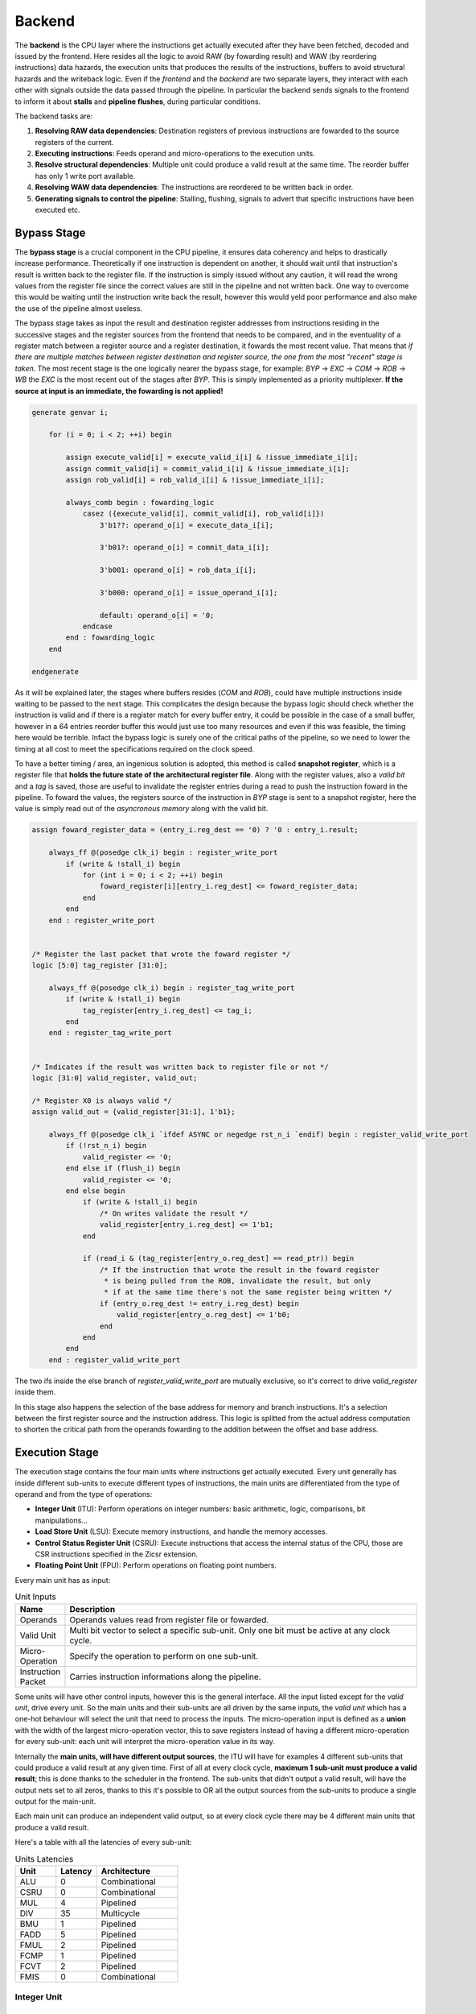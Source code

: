 Backend 
=======

The **backend** is the CPU layer where the instructions get actually executed after they have been fetched, decoded and issued by the frontend. 
Here resides all the logic to avoid RAW (by fowarding result) and WAW (by reordering instructions) data hazards, the execution units that produces the results of the instructions, buffers to avoid structural hazards and the writeback logic. 
Even if the *frontend* and the *backend* are two separate layers, they interact with each other with signals outside the data passed through the pipeline. In particular the backend sends signals to the frontend
to inform it about **stalls** and **pipeline flushes**, during particular conditions.

The backend tasks are:

1. **Resolving RAW data dependencies**: Destination registers of previous instructions are fowarded to the source registers of the current.
2. **Executing instructions**: Feeds operand and micro-operations to the execution units.
3. **Resolve structural dependencies**: Multiple unit could produce a valid result at the same time. The reorder buffer has only 1 write port available.
4. **Resolving WAW data dependencies**: The instructions are reordered to be written back in order.
5. **Generating signals to control the pipeline**: Stalling, flushing, signals to advert that specific instructions have been executed etc.


Bypass Stage 
------------

The **bypass stage** is a crucial component in the CPU pipeline, it ensures data coherency and helps to drastically increase performance. Theoretically if one instruction is dependent on another, it should wait until that instruction's result is written back to the register file.
If the instruction is simply issued without any caution, it will read the wrong values from the register file since the correct values are still in the pipeline and not written back. One way to overcome this would be waiting until the instruction write back the result, however this 
would yeld poor performance and also make the use of the pipeline almost useless. 

The bypass stage takes as input the result and destination register addresses from instructions residing in the successive stages and the register sources from the frontend that needs to be compared, and in the eventuality of a register match between a register source and a register destination, it fowards the most recent value. That means that *if there are multiple matches between register destination and 
register source, the one from the most "recent" stage is taken*. The most recent stage is the one logically nearer the bypass stage, for example: `BYP` -> `EXC` -> `COM` -> `ROB` -> `WB` the `EXC` is the most recent out of the stages after `BYP`.
This is simply implemented as a priority multiplexer. **If the source at input is an immediate, the fowarding is not applied!**

.. code-block:: systemverilog

    generate genvar i;  
        
        for (i = 0; i < 2; ++i) begin 

            assign execute_valid[i] = execute_valid_i[i] & !issue_immediate_i[i];
            assign commit_valid[i] = commit_valid_i[i] & !issue_immediate_i[i];
            assign rob_valid[i] = rob_valid_i[i] & !issue_immediate_i[i]; 

            always_comb begin : fowarding_logic 
                casez ({execute_valid[i], commit_valid[i], rob_valid[i]})
                    3'b1??: operand_o[i] = execute_data_i[i];

                    3'b01?: operand_o[i] = commit_data_i[i];

                    3'b001: operand_o[i] = rob_data_i[i];

                    3'b000: operand_o[i] = issue_operand_i[i];

                    default: operand_o[i] = '0;
                endcase 
            end : fowarding_logic
        end

    endgenerate 


As it will be explained later, the stages where buffers resides (`COM` and `ROB`), could have multiple instructions inside waiting to be passed to the next stage. This complicates the design because the bypass logic should check whether the instruction is valid and if there is a register match for every buffer entry,
it could be possible in the case of a small buffer, however in a 64 entries reorder buffer this would just use too many resources and even if this was feasible, the timing here would be terrible. Infact the bypass logic is surely one of the critical paths of the pipeline, so we need to lower the timing at all cost to meet the specifications required on the clock speed. 

To have a better timing / area, 
an ingenious solution is adopted, this method is called **snapshot register**, which is a register file that **holds the future state of the architectural register file**. Along with the register values, also a *valid bit* and a *tag* is saved, those are useful to invalidate the register entries during a 
read to push the instruction foward in the pipeline. To foward the values, the registers source of the instruction in `BYP` stage is sent to a snapshot register, here the value is simply read out of the *asyncronous memory* along with the valid bit.

.. code-block:: systemverilog

    assign foward_register_data = (entry_i.reg_dest == '0) ? '0 : entry_i.result;

        always_ff @(posedge clk_i) begin : register_write_port
            if (write & !stall_i) begin
                for (int i = 0; i < 2; ++i) begin 
                    foward_register[i][entry_i.reg_dest] <= foward_register_data;
                end
            end 
        end : register_write_port


    /* Register the last packet that wrote the foward register */
    logic [5:0] tag_register [31:0];

        always_ff @(posedge clk_i) begin : register_tag_write_port
            if (write & !stall_i) begin
                tag_register[entry_i.reg_dest] <= tag_i;
            end 
        end : register_tag_write_port


    /* Indicates if the result was written back to register file or not */
    logic [31:0] valid_register, valid_out;

    /* Register X0 is always valid */
    assign valid_out = {valid_register[31:1], 1'b1};

        always_ff @(posedge clk_i `ifdef ASYNC or negedge rst_n_i `endif) begin : register_valid_write_port
            if (!rst_n_i) begin
                valid_register <= '0;
            end else if (flush_i) begin 
                valid_register <= '0;
            end else begin
                if (write & !stall_i) begin
                    /* On writes validate the result */
                    valid_register[entry_i.reg_dest] <= 1'b1;
                end 
                
                if (read_i & (tag_register[entry_o.reg_dest] == read_ptr)) begin
                    /* If the instruction that wrote the result in the foward register
                     * is being pulled from the ROB, invalidate the result, but only 
                     * if at the same time there's not the same register being written */
                    if (entry_o.reg_dest != entry_i.reg_dest) begin 
                        valid_register[entry_o.reg_dest] <= 1'b0;
                    end 
                end
            end
        end : register_valid_write_port

The two ifs inside the else branch of `register_valid_write_port` are mutually exclusive, so it's correct to drive `valid_register` inside them.

In this stage also happens the selection of the base address for memory and branch instructions. It's a selection between the first register source and the instruction address. This logic is splitted from the actual address computation to shorten the critical path from the operands fowarding to the addition between the offset and base address.

Execution Stage
---------------

The execution stage contains the four main units where instructions get actually executed. Every unit generally has inside different sub-units to execute different types of instructions, the main units are differentiated from the type of operand and from the type of operations:

* **Integer Unit** (ITU): Perform operations on integer numbers: basic arithmetic, logic, comparisons, bit manipulations...
* **Load Store Unit** (LSU): Execute memory instructions, and handle the memory accesses.
* **Control Status Register Unit** (CSRU): Execute instructions that access the internal status of the CPU, those are CSR instructions specified in the Zicsr extension.
* **Floating Point Unit** (FPU): Perform operations on floating point numbers.

Every main unit has as input:

.. list-table:: Unit Inputs
   :widths: 5 40
   :header-rows: 1

   * - Name 
     - Description
   * - Operands 
     - Operands values read from register file or fowarded.
   * - Valid Unit 
     - Multi bit vector to select a specific sub-unit. Only one bit must be active at any clock cycle. 
   * - Micro-Operation 
     - Specify the operation to perform on one sub-unit.
   * - Instruction Packet 
     - Carries instruction informations along the pipeline.

Some units will have other control inputs, however this is the general interface. All the input listed except for the *valid unit*, drive every unit. So the main units and their sub-units are all driven by the same inputs, the *valid unit* which has a one-hot behaviour will select the unit 
that need to process the inputs. The micro-operation input is defined as a **union** with the width of the largest micro-operation vector, this to save registers instead of having a different micro-operation for every sub-unit: each unit will interpret the micro-operation value in its way. 


.. image:: source/images/ExecutionUnitTop.png


Internally the **main units, will have different output sources**, the ITU will have for examples 4 different sub-units that could produce a valid result at any given time. First of all at every clock cycle, **maximum 1 sub-unit must produce a valid result**; this is done thanks to the scheduler in the frontend. 
The sub-units that didn't output a valid result, will have the output nets set to all zeros, thanks to this it's possible to OR all the output sources from the sub-units to produce a single output for the main-unit.

Each main unit can produce an independent valid output, so at every clock cycle there may be 4 different main units that produce a valid result. 

Here's a table with all the latencies of every sub-unit:

.. list-table:: Units Latencies
   :widths: 5 5 10
   :header-rows: 1

   * - Unit 
     - Latency
     - Architecture
   * - ALU 
     - 0
     - Combinational
   * - CSRU 
     - 0
     - Combinational
   * - MUL 
     - 4
     - Pipelined
   * - DIV 
     - 35
     - Multicycle
   * - BMU 
     - 1
     - Pipelined
   * - FADD 
     - 5
     - Pipelined
   * - FMUL 
     - 2
     - Pipelined
   * - FCMP 
     - 1
     - Pipelined
   * - FCVT 
     - 2
     - Pipelined
   * - FMIS 
     - 0
     - Combinational
  

Integer Unit
~~~~~~~~~~~~

Arithmetic Logic Unit
_____________________

The **arithmetic logic unit** (ALU) is probably the most important execution unit. It's fully **combinational** and it executes every RV32I instruction, which are the most basic and crucial instructions. Excluding the memory operations, every complex operation from multiplication to complicate floating point operations can be done with simple instructions executed in the ALU. Other than that, 
it resolves the branches comparisons. 

Two multiplexers are used to select the output, one big multiplexer to select the result value and one smaller to select the branch outcome. The use of the smaller multiplexer is to lower the critical path of the PC selection logic in the frontend.

The operations executed are: 

.. list-table:: ALU Operations
   :widths: 5 30
   :header-rows: 1

   * - Name 
     - Description
   * - ADD 
     - Add the two operands.
   * - SUB
     - Subtract the two operands.
   * - AND 
     - Logic AND between the two operands.
   * - OR 
     - Logic OR between the two operands.
   * - XOR 
     - Logic XOR between the two operands.
   * - SLT 
     - Set the *LSB* of the result if operand A is less than B. This is a signed comparison.
   * - SLTU 
     - Set the *LSB* of the result if operand A is less than B. This is a unsigned comparison.
   * - SLL 
     - Shift left (logic) the operand A by a value specified in the first 5 bits of the operand B.
   * - SRL 
     - Shift right (logic) the operand A by a value specified in the first 5 bits of the operand B.
   * - SRA 
     - Shift right (arithmetic) the operand A by a value specified in the first 5 bits of the operand B.
   * - BEQ 
     - Return *true* if operands are equal.
   * - BNE 
     - Return *true* if operands are not equal.
   * - BLT 
     - Return *true* if operand A is less than operand B. This is a signed comparison.
   * - BLTU 
     - Return *true* if operand A is less than operand B. This is a unsigned comparison.
   * - BGE 
     - Return *true* if operand A is greater than operand B. This is a signed comparison.
   * - BGEU 
     - Return *true* if operand A is greater than operand B. This is a unsigned comparison.

The micro-operation input vector utilize 4 total bits, the ALU fully utilize those bit and execute a total of 16 micro-operations.
The comparisons are encoded in the first bits of the input vector, so it's possible to use a second multiplexer with only 3 bits to select their result.

.. code-block:: systemverilog

    always_comb begin 
        case (operation_i)
            ADD: result_o = add_result;

            ...

            default: result_o = '0;
        endcase
    end     

    always_comb begin
        case (operation_i[2:0])
            BEQ: taken_o = is_equal;

            ...

            default: taken_o = 1'b0; 
        endcase 
    end


Multiplication Unit 
___________________

The **multiplication unit** (MUL) performs 4 types of multiplications on two integer numbers. It's **fully pipelined** and as specified by the RV32M, the multiplications performed are:

.. list-table:: MUL Operations
   :widths: 5 30
   :header-rows: 1

   * - Name 
     - Description
   * - MUL 
     - Multiply the two operands and take the low 32 bit of the result. The multiplication is signed.
   * - MULH
     - Multiply the two operands and take the high 32 bit of the result. The multiplication is signed.
   * - MULHU 
     - Multiply the two operands and take the high 32 bit of the result. The multiplication is unsigned.
   * - MULHSU 
     - Perform a multiplication between the signed first operand and the unsigned second operand, and take the high 32 bit of the result.


Outside the actual multiplication stage where a pipelined unsigned multiplier is used, there are two additional stages to perform some pre and post-multiplication operations. 

In the first stage, the absolute value of each operand is done if there is a signed operation. So if the MSB of one operand is set and the operation on that operand requires it to be signed, then it's two-complemented.
This is done because the multiplier only supports unsigned numbers. 

In the last stage, the result is brought back into signed form if needed, that is if the operands signs are different and it's a signed operation. Then after the conversion, the result is selected.


Division Unit 
_____________

The **division unit** (DIV) performs 2 types of division and 2 types of remainder operations on two integer numbers. It's a **multicycle unit** and as specified by the RV32M, the operations performed are:

.. list-table:: DIV Operations
   :widths: 5 20
   :header-rows: 1

   * - Name 
     - Description
   * - DIV 
     - Divide the two signed operands. Take the quotient.
   * - DIVU
     - Divide the two unsigned operands. Take the quotient.
   * - REM 
     - Divide the two signed operands. Take the remainder.
   * - REMU 
     - Divide the two unsigned operands. Take the remainder.

Because the core divider works on unsigned numbers, like the multiplication unit, the operands need to be two two-complemented if the operation and the conditions requires it. That is if there's a signed operation and one operand is negative, make it positive.
The core divider implements a **non-restoring division algorithm** which execute the division in 34 cycles. In the output stage, the result is selected based on the operation and some special cases are handled:

* In case of a *DIV* or *DIVU* operation, if **the dividend is less than the divisor**, the quotient is 0. Otherwise the quotient is taken from the core divider.
* In case of a *REM* or *REMU* operation, if **the dividend is less than the divisor**, the remainder is the dividend. Otherwise the remainder is taken from the core divider.

The output of the core divider is obviously converted in a two-complement form if needed.


Bit Manipulation Unit
_____________________

The **bit manipulation unit** (BMU) performs different types of operations defined in the subset of RV32B: **Zba**, **Zbb**, **Zbs**. It's **fully pipelined** and as specified by the ISA, the operations performed are:

.. list-table:: BMU Operations
   :widths: 5 30
   :header-rows: 1

   * - Name 
     - Description
   * - SH1ADD 
     - Shift the first operand by 1 to the left and add the result to the second operand.
   * - SH2ADD
     - Shift the first operand by 2 to the left and add the result to the second operand.
   * - SH3ADD 
     - Shift the first operand by 3 to the left and add the result to the second operand.
   * - MAX
     - Write in the result the signed maximum between the operands.
   * - MAXU 
     - Write in the result the unsigned maximum between the operands.
   * - MIN 
     - Write in the result the signed minimum between the operands.
   * - MINU 
     - Rotate the first operand to the left with an amount specified in the first 5 bits of the second operand.
   * - ORC.B
     - Set all the bits of each byte if there's at least 1 bit set.
   * - REV8
     - Reverse the byte order of the first operand.
   * - BCLR
     - Clear the bit of the first operand. The bit position is specified by the first 5 bits of the second operand.
   * - BINV 
     - Invert the bit of the first operand. The bit position is specified by the first 5 bits of the second operand.
   * - BSET
     - Set the bit of the first operand. The bit position is specified by the first 5 bits of the second operand.
   * - BEXT 
     - Extract the bit of the first operand. The bit position is specified by the first 5 bits of the second operand.

The majority of **Zbb** instructions were omitted due to their limited value in significantly expanding the area footprint of the bit manipulation unit. Instead, a select subset of *Zbb* was chosen:

* *MAX, MAXU, MIN, MINU*: These instructions are frequently employed, even in C code.
* *REV8*: Essential for converting data endianness, especially in network applications.
* *ORC.B*: Valuable for string processing, graphics, and more.

For utilization, programmers should compile these instructions in separate assembly files with the *Zbb* extension enabled and then invoke them from the C code.


Control Status Registers Unit
~~~~~~~~~~~~~~~~~~~~~~~~~~~~~

The **control status register unit** (CSRU) holds the architectural state of the CPU (excluded the register file). The unit have a read and a write port, the read data is usually used as feedback to write the new value inside the CSR. 
The operations executed are: 

.. list-table:: CSR Operations
   :widths: 5 30
   :header-rows: 1

   * - Name 
     - Description
   * - SWAP 
     - Write the first operand in the CSR and save the CSR's old value into the register destination.
   * - SET
     - Read the old value of the CSR and OR it with the first operand value, save the CSR's old value into the register destination.
   * - CLEAR 
     - Read the old value of the CSR and AND it with the first operand negated value, save the CSR's old value into the register destination.

If an instruction writes a CSR, the value is saved into a buffer register. Because the CSRU rapresent the internal state of the CPU, it needs to be *updated once the instruction gets written back*. Otherwise, if an exception or an interrupt occour, the pipeline would get flushed 
but the state would still be changed. Once the instruction pass the writeback stage, the buffer register gets cleared and the corresponding finally CSR written.


Load Store Unit
~~~~~~~~~~~~~~~

The **load store unit** along with the ALU, is considered the most important component of the execution unit, it manages the interactions between CPU and memory controller. It is comprised of two distinct units: the **load unit** (LDU) and the **store unit** (STU), each responsible for overseeing the respective *load interface* and *store interface*. 
These units operate independently, allowing one to issue a request while the other might be waiting, resulting in concurrent communication. 

Whether or not the memory can accommodate both load and store requests simultaneously it's based on the implementation of the system, but generally speaking, **loads have more priority than the stores**, due to their potential to introduce critical data dependencies within the system.

Within the load-store unit, a priority logic mechanism is in place to handle scenarios where both the *LDU and STU generate a valid signal simultaneously*. In such cases, the system temporarily halts the STU for a single clock cycle, giving precedence to the LDU's result.

Load Unit
_________

The load unit is responsable for issuing load requests to the memory controller and elaborating the data received from the memory based on the instruction. The operations executed are:

.. list-table:: LDU Operations
   :widths: 5 20
   :header-rows: 1

   * - Name 
     - Description
   * - LDB 
     - Load a byte from memory.
   * - LDH
     - Load an half-word from memory.
   * - LDW 
     - Load a word from memory.

An additional bit is used to specify whether the operation is *signed* or *unsigned*.

The unit is implemented as an FSM, thus it can accept one instruction only if it's idle. The following diagram shows the states that the load unit goes through during a request to memory unit:

.. image:: source/images/LDU_FSM.png

The LDU relies on two primary data sources: *memory* and the *store buffer*, thanks to the concept of data forwarding. However this introduces a dangerous condition that needs to be managed:

Consider a scenario where two operations occur consecutively: *a one-byte store and a one-word load, both directed at the same memory address*.
In this case, the LDU is likely to find the store byte entry in the store buffer. The data now will be fowarded however it will be incorrect because it only retrieves the byte in the first 8 bits padded with zeros. This occours because the store unit uses the byte strobe signal to enable the writing of a particular byte / group of bytes, so only the bytes to be written are defined in the store buffer.

.. code-block:: asm 

    # RAM[0x00] = 0xAABBCCDD

    SB 0xFF, 0x00 # RAM[0x00] = 0xAABBCCFF
    LW x1, 0x00 # ERROR! x1 = 0x000000FF 

To overcome this, the store buffer can foward only entries that matches perfectly both address and load width. If the bits [31:2] of the load address match one of the entries and the widths are different, the load unit is put into a wait state stalling the pipeline to avoid deadlocks due to arrival of other store instructions that could potentially stalls the LDU even more.

Another particular condition is when the *pipeline stalls in the same clock cycle the valid data arrives*. Because the interface does not blocks upon pipeline stall, meaning that the unit could miss the valid signal, the FSM quickly goes into waiting mode and saves the data arrived at the interface. Once the stall ends, the data is finally signaled as valid.

The exceptions generated here are:

* **Misaligned Load**: The load address must be aligned based on the operation to do. Loading a word results in a 4 byte aligned load address, loading a byte results in a 1 byte aligned load address. If this condition is not respected, this exception is raised.
* **Illegal Load Access**: If U-level code tries to access a protected (M-level code only) region, this exception is raised.


Store Unit
__________

The store unit is resposable for issuing store requests to the memory controller. The operations executed are:

.. list-table:: STU Operations
   :widths: 5 15
   :header-rows: 1

   * - Name 
     - Description
   * - STB 
     - Store a byte in memory.
   * - STH
     - Store an half-word in memory.
   * - STW 
     - Store a word in memory.

The unit consists of a primary Finite State Machine (FSM) responsible for managing the store interface, Input/Output (IO) signals, and related functions. Additionally, an important component within this setup is the **store buffer**, a key structural element that significantly mitigates CPU latency. 

The following diagram shows the states that the load unit goes through during a request to memory unit:

.. image:: source/images/STU_FSM.png

When a store operation is initiated, the store unit *pushes information pertaining to the store operation into the buffer*. Once this operation is completed, the store unit transitions to the idle state, ready to accept new instructions and requests.
However, the presence of a store buffer in the CPU system introduces a subtle challenge. As soon as an entry (consisting of address and data) is inserted into the buffer, the control unit might erroneously assume that the memory has already been updated, which might not be the case. 
Subsequent load operations targeting the same memory address could return outdated values, primarily because the *updated data may still be residing in the store buffer*. To overcome this problem, the structure implements a bypass logic: the load address is compared against every valid buffer entry in parallel with priority for the most recent values, 
and when a match is found, the value from the latest store operation is eventually brought to the load unit. This technique, is called **load forwarding**, and it ensures that the load operation retrieves the most current data, regardless of its location within the CPU's internal pipeline. 

Given ApogeoRV's out-of-order execution pipeline, it's crucial to ensure that the actual store to the memory doesn't happen until the instruction is written back in order. While with loads this is not a problem and a load can start before, with stores the situation is different. The memory rapresent the system current state, so it must be updated 
once the CPU is sure that no exceptions or interrupts could stop or flush the instruction. To obtain this, the store buffer entries, once pushed, are still invalid. To validate entries in the store buffer, a pointer tracks the entry awaiting validation. Once the reorder buffer writes back the result of a store instruction in sequential order, this pointer is incremented and the entry is validated.

In the event of an exception or interrupt, a flush command is dispatched to the buffer. Notably, the pull pointer value remains unaltered during this process, while the push pointer is set to the value of the valid pointer. This synchronized approach ensures that the CPU correctly manages exceptions and interruptions, while also maintaining data integrity within the store buffer.


The exceptions generated here are:

* **Misaligned Store**: The store address must be aligned based on the operation to do. Storing a word results in a 4 byte aligned load address, Storing a byte results in a 1 byte aligned load address. If this condition is not respected, this exception is raised.
* **Illegal Store Access**: If U-level code tries to access a protected (M-level code only) region, this exception is raised.


Floating Point Unit
~~~~~~~~~~~~~~~~~~~

The **floating-point unit** (FPUs) is the mathematical workhorses within the CPU, executing operations on *floating point numbers*.
These specialized components are essential in handling the non-integer computations that are important for a vast array of applications, from scientific simulations to graphics rendering and financial modeling. 
At their core, FPUs are designed to perform operations on floating-point numbers, which represent real numbers in *scientific notation*: with a fixed number of significant digits and a variable exponent. 
This flexibility in representing a wide range of values, both tiny and immense, is crucial for scientific accuracy and practicality, where the precision of integer arithmetic would not be enough. 

The FPU accommodates fundamental operations like addition, subtraction, multiplication, plus other useful operations to speedup floating-point code.

ApogeoRV FPU **lacks of operations like: *FDIV*, *FSQRT*, *FMADD* and its variants** all defined in the Zfinx specifications. While this could significantly slow down the processor in some applications, on the other end it helps to reduce the total area and power consumed by the core. Also having more units means needing to slow down the CPU clock 
because of the critical path introduced on bypass logic. For example adding *FMADDs* instructions would require a third operand read which mean:

* 1 more register read port or additional logic to stall the frontend for one cycle to read the operand if the register port is not desired.
* More pipeline registers to carry the additional register source. 
* Additional logic in the scheduler.

Additionally, **the FPU can't handle subnormal numbers**, again to reach the desired power/area/speed goal.

Floating Point Addition Unit 
____________________________

The **addition unit** perform additions and subtractions between two floating point numbers:

The operation commences in the first pipeline stage by modifying the sign bit of operand B if it's a subtraction operation. Simultaneously, an exponent subtraction is performed on the two operands, resulting in a signed 9-bit number. This number is used to determine which operand is larger. The logic also checks whether the result should be NaN or infinity in advance.

.. code-block:: 

    if (exp_subtraction[8] == 1) 
        B > A 
    else 
        if (exp_subtraction == 0) 
            if (A.significand >= B.significand)
                A > B 
            else 
                B > A 
        else 
            A > B 

In the second stage, the significands are aligned by shifting the minor significand by an amount defined by the absolute value of the previous exponent subtraction. If this value is greater than or equal to 48, the significand is shifted to all zeros. Additionally, this stage computes the round bits (Guard, Round, and Sticky).

In the third stage, the significands are added. This process is not straightforward because the significands are concatenated on the left by the hidden bit and a bit set to zero to accommodate the carry on the output. On the right, the minor significand is concatenated with the round bits, while the major one is concatenated with zeros. Then they are two-complemented based on their initial signs.

.. code-block:: systemverilog

    case ({major_addend.sign, minor_addend.sign})
        2'b00: begin
            major_significand =  {1'b0, major_addend.hidden_bit, major_addend.significand, 3'b0};
            minor_significand =  {1'b0, minor_addend.hidden_bit, minor_addend.significand, round_bits};
        end

        2'b01: begin
            major_significand =  {1'b0, major_addend.hidden_bit, major_addend.significand, 3'b0};
            minor_significand = -{1'b0, minor_addend.hidden_bit, minor_addend.significand, round_bits};
        end

        2'b10: begin
            major_significand = -{1'b0, major_addend.hidden_bit, major_addend.significand, 3'b0};
            minor_significand =  {1'b0, minor_addend.hidden_bit, minor_addend.significand, round_bits};
        end

        2'b11: begin
            major_significand =  {1'b0, major_addend.hidden_bit, major_addend.significand, 3'b0};
            minor_significand =  {1'b0, minor_addend.hidden_bit, minor_addend.significand, round_bits};
        end
    endcase

Once the sum is computed, if the MSB of the result is set and the significands were subtracted, the absolute value of the result is computed.

In the fourth stage, the result is normalized based on the carry produced in the previous stage and the amount of leading zeros.

* If a carry was produced, the result significand is shifted right by one, and the exponent is incremented. If the exponent reaches the maximum possible value, the overflow flag is set. The round bits are adjusted accordingly.
* If there are leading zeros, the result is shifted left, and the exponent is decreased by the number of leading zeros. If the exponent becomes negative or zero after subtraction, an underflow occurs.

In the fifth stage the final result is computed based on the accumulated flags: 

* **Invalid Operation**: Result = NaN 
* **Result Infinity**: Result = +/- Inf


Floating Point Multiplication Unit
__________________________________

The **multiplication unit** perform multiplications between two floating point numbers, as the floating point adder, it's a pipelined unit, but it's much more simpler and requires less cycles if a low latency multiplier is used.

In the first stage the final result type is determined, the final result exponent is computed and the significands concatenated with their hidden bits are feeded into the core multiplier. The exponent and other flags are inserted into a shift register to match the multiplier latency. Finally a 48 bits product is produced.

In the last stage the result is normalized. If the MSB of the result is set, the significand is shifted to the right and the exponent is incremented. If the exponent overflows of reaches the maximum value the overflow flag is set. The final result is then selected based on the generated flags:

* **Invalid Operation**: Result = NaN
* **Overflow**: Result = + Inf
* **Underflow**: Result = - Inf

The underflow flag is caught when the exponent result is less then the minimum possible exponent in the floating point notation and both input exponents were negative.

Comparison Unit
_______________

The **comparison unit** performs four operations on two floating point numbers combinationally:

.. list-table:: FCMP Operations
   :widths: 5 25
   :header-rows: 1

   * - Name 
     - Description
   * - FP_EQ 
     - Returns *true* if both operands are equal.
   * - FP_LT
     - Returns *true* if operand A is less than operand B.
   * - FP_LE 
     - Returns *true* if operand A is less or equal than operand B.
   * - FP_GT 
     - Returns *true* if operand A is greater than operand B.

A bit specifies if the operation should set the LSB to the comparison result or should copy the operand that matches the comparison into the register destination. 

The comparison is done with priority by:

* Comparing the signs.
* Comparing the exponents.
* Comparing the significands. 


Conversion Unit
_______________

The **conversion unit** is a pipelined unit that perform conversions of both floating-point and integer numbers (signed and unsigned). The operations performed are: 

.. list-table:: FCVT Operations
   :widths: 5 20
   :header-rows: 1

   * - Name 
     - Description
   * - INT2FLOAT 
     - Convert an integer to a floating-point number.
   * - FLOAT2INT
     - Convert a floating-point to an integer number.

An additional bit specifies whether the operation is signed or unsigned.

To convert an **integer into a floating-point number**, the first step involves converting the operand into a positive number if it's negative and the operation is signed. 
Subsequently, the number of leading zeros is counted to determine the necessary shift amount, with the objective of achieving the notation 1,... 
The shift amount is calculated by subtracting the count of leading zeros from 31. Once the right shift is completed, the exponent is determined by adding the shift 
amount to the floating-point bias (which is 127). If all bits are found to be zeros after the shift, the exponent is set to zero. Finally, the sign bit is determined 
by the Most Significant Bit (MSB) of the operand, assuming the operation is signed; otherwise, it is set to zero.

.. code-block:: 

    Integer = 00010110; LDZ = 3, Shift amount = 7 - 3 = 4

    Shifted Integer = 00000001.0110


To convert a **floating-point number into an integer**, the process begins by unbiasing the exponent, achieved by subtracting 127 from its value. 
This result serves as the basis for shifting the significand, which is concatenated with the hidden bit, to the right. 
From this 55-bit shift result (comprising 32 bits from the integer part and 23 bits from the fractional part), the high 32 bits are extracted to obtain the partial integer result.
In the subsequent stage, flags for underflow and overflow are determined based on the previous subtraction value, as well as the signed or unsigned nature of the operation: if the subtraction yelds a value greater than 31, then the result overflowed. If the operation is signed and the MSB of the operand is set, an underflow occourred. 
The final result is then adjusted to the maximum (if overflow) or minimum value (if underflow) for either signed or unsigned integers.
In the event of a signed operation and a set sign bit in the floating-point representation, the final result is subjected to two's complement transformation.


Miscellaneous Unit
__________________

The **miscellaneous unit** is a combinational unit that performs, operations like *sign injections* and *operand classification*. The operations are:

.. list-table:: FMIS Operations
   :widths: 5 25
   :header-rows: 1

   * - Name 
     - Description
   * - FCLASS 
     - Returns a code based on the operand type.
   * - FSGNJ
     - Inject the sign of the second operand.
   * - FSGNJN 
     - Inject the negated sign of the second operand.
   * - FSGNJX 
     - Inject the result of the xor between the sign of the second operand and the sign of the first.


Rounding Unit
_____________

Every arithmetic floating point sub-unit (FADD, FMUL, FCVT), return as output a 3 bit vector rapresenting the **guard, round and sticky** bits. Those are product of loss of precision due to the bits left out because of the limited number of bits rapresenting the floating-point number. 

* Guard: is the first bit after the LSB of the significand.
* Round: is the bit on the right of the guard bit.
* Sticky: is the OR of the remaining bits.

Using those it's possible to round the final result: 

.. list-table:: Round Operations
   :widths: 10 20 20
   :header-rows: 1

   * - Bits 
     - Operation 
     - Example
   * - 100
     - Halfway case: round to even. Perform the addition between the significand and its LSB.
     - 1,5623 . 500 => 1,5624      1,5624 . 500 => 1,5624
   * - 101, 110, 111
     - Round up: add 1 to the significand.
     - 1,5623 . 526 => 1,5624
   * - 000, 001, 010, 011
     - No operations.
     - 1,5623 . 245 => 1,5623

Each arithmetic sub-units output is connected to a rounding unit. This architectural choice is done to reduce the critical path caused by sharing the same hardware block.

Commit Stage
------------

The commit stage serves as a **buffer stage between the execution stage and the reorder stage**. This stage solves the potential scenario where *multiple main units concurrently generate valid results*, resulting in a structural hazard where multiple write sources attempt to access a single write port. The reorder buffer, by design, offers only a single read and write port, and typically, the addition of an extra memory port introduces a significant expenditure of area and resources.
While it's feasible to duplicate memory read ports and link them to the same write data input, this approach is not applicable to write ports. Consequently, a dedicated IP block is often needed, but such resource may not always be available especially in FPGA environments. To get past these issues, each unit is linked to a buffer that **contains both the buffer logic and forwarding logic**, employing *snapshot registers*. These buffers are then managed by an FSM that implements a **round-robin algorithm**.
In this scheme, the buffers are *only written to when a structural hazard arises*: if a single unit produces a valid result without any contention, it is directly forwarded to the reorder buffer. In cases where there is contention among multiple sources, only one source is allowed to be forwarded, mitigating the structural hazard.

Reorder Stage
-------------

In the reorder stage, out-of-order instructions find their place within the reorder buffer. 
The reorder buffer is structured as a 1R / 1W (one read, one write) memory and unlike a standard FIFO buffer the control of writes is directly orchestrated by the arriving instructions at the write port, each carrying a tag generated by the issue stage that acts as a unique write address.

Writeback StageThe reorder buffer is accompanied by an additional memory that corresponds to each entry with a single bit, designating their validity status. During writes, this associated memory bit is set to mark the entry as valid, and during reads, it's cleared. The control of this memory closely mirrors that of the reorder buffer itself. A read pointer is employed to indicate the location of the next valid entry.

During out-of-order writes, the validity bits within the memory are not necessarily continuous. Instead, gaps or holes may form, and the read pointer halts its progress when it encounters one. Meanwhile, other instructions can accumulate within the reorder buffer, waiting for the missing instruction to arrive and fill the hole.

Here's a visual representation of this process:

.. code-block:: 

                 Ptr
                  |
    Valid Memory: 11110111000 <= Writing back instructions

                     Ptr
                      |
    Valid Memory: 00000111000 <= Hole found, block write back

                     Ptr
                      |
    Valid Memory: 00001111000 <= Instruction arrived, write back resumes

                         Ptr
                          |
    Valid Memory: 00000000000 <= All instructions written back

The information stored in the buffer for each instruction packet is identical, except for the ROB tag. This is where instructions are temporarily stored, awaiting their turn for proper execution.


Writeback Stage 
---------------

As soon as the reorder buffer has a valid entry, it gets written back only if it didn't generate an exception. In that case, the exception is handled by the **trap manager** which proceeds to flush the entire pipeline. The trap manager also handles the interrupts and core sleep:

.. list-table:: Trap Manager
   :widths: 20 40
   :header-rows: 1

   * - Event 
     - Operations 
   * - Exception 
     - Flush the pipeline. 
   * - Interrupt 
     - Set the *interrupt acknowlege pin* for 1 clock cycle. Then reset it.
   * - Sleep 
     - Stalls the core until an interrupt is received, in the next cycle acknowlege it and continue the execution. 
